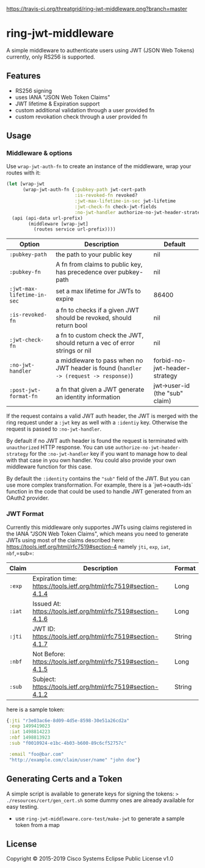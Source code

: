 [[https://travis-ci.org/threatgrid/ring-jwt-middleware][https://travis-ci.org/threatgrid/ring-jwt-middleware.png?branch=master]]

* ring-jwt-middleware

A simple middleware to authenticate users using JWT (JSON Web Tokens)
currently, only RS256 is supported.

** Features

- RS256 signing
- uses IANA "JSON Web Token Claims"
- JWT lifetime & Expiration support
- custom additional validation through a user provided fn
- custom revokation check through a user provided fn

** Usage

*** Middleware & options

Use =wrap-jwt-auth-fn= to create an instance of the middleware,
wrap your routes with it:

#+BEGIN_SRC clojure
(let [wrap-jwt
      (wrap-jwt-auth-fn {:pubkey-path jwt-cert-path
                         :is-revoked-fn revoked?
                         :jwt-max-lifetime-in-sec jwt-lifetime
                         :jwt-check-fn check-jwt-fields
                         :no-jwt-handler authorize-no-jwt-header-strategy})]
  (api (api-data url-prefix)
        (middleware [wrap-jwt]
          (routes service url-prefix))))
#+END_SRC

| Option                     | Description                                                                            | Default                        |
|----------------------------+----------------------------------------------------------------------------------------+--------------------------------|
| =:pubkey-path=             | the path to your public key                                                            | nil                            |
| =:pubkey-fn=               | A fn from claims to public key, has precedence over pubkey-path                        | nil                            |
| =:jwt-max-lifetime-in-sec= | set a max lifetime for JWTs to expire                                                  | 86400                          |
| =:is-revoked-fn=           | a fn to checks if a given JWT should be revoked, should return bool                    | nil                            |
| =:jwt-check-fn=            | a fn to custom check the JWT, should return a vec of error strings or nil              | nil                            |
| =:no-jwt-handler=          | a middleware to pass when no JWT header is found  (=handler -> (request -> response)=) | forbid-no-jwt-header-strategy  |
| =:post-jwt-format-fn=      | a fn that given a JWT generate an identity information                                 | jwt->user-id (the "sub" claim) |

If the request contains a valid JWT auth header, the JWT is merged with the ring
request under a =:jwt= key as well with a =:identiy= key.
Otherwise the request is passed to =:no-jwt-handler=.

By default if no JWT auth header is found the request is terminated with
=unauthorized= HTTP response. You can use =authorize-no-jwt-header-strategy= for
the =:no-jwt-handler= key if you want to manage how to deal with that case in
you own handler. You could also provide your own middleware function for this
case.

By default the ~:identity~ contains the ~"sub"~ field of the JWT. But you can
use more complex transformation. For example, there is a `jwt->oauth-ids`
function in the code that could be used to handle JWT generated from an OAuth2
provider.

*** JWT Format

Currently this middleware only supportes JWTs using claims registered in the IANA "JSON Web Token Claims",
which means you need to generate JWTs using most of the claims described here: https://tools.ietf.org/html/rfc7519#section-4
namely =jti=, =exp=, =iat=, =nbf=,=sub=:

| Claim  | Description                                                        | Format |
|--------+--------------------------------------------------------------------+--------|
| =:exp= | Expiration time: https://tools.ietf.org/html/rfc7519#section-4.1.4 | Long   |
| =:iat= | Issued At: https://tools.ietf.org/html/rfc7519#section-4.1.6       | Long   |
| =:jti= | JWT ID: https://tools.ietf.org/html/rfc7519#section-4.1.7          | String |
| =:nbf= | Not Before: https://tools.ietf.org/html/rfc7519#section-4.1.5      | Long   |
| =:sub= | Subject: https://tools.ietf.org/html/rfc7519#section-4.1.2         | String |

here is a sample token:

#+BEGIN_SRC clojure
{:jti "r3e03ac6e-8d09-4d5e-8598-30e51a26cd2a"
 :exp 1499419023
 :iat 1498814223
 :nbf 1498813923
 :sub "f0010924-e1bc-4b03-b600-89c6cf52757c"

 :email "foo@bar.com"
 "http://example.com/claim/user/name" "john doe"}
#+END_SRC

** Generating Certs and a Token

A simple script is available to generate keys for signing the tokens:
=> ./resources/cert/gen_cert.sh=
some dummy ones are already available for easy testing.

- use =ring-jwt-middleware.core-test/make-jwt= to generate a sample token from a map

** License

Copyright © 2015-2019 Cisco Systems
Eclipse Public License v1.0

